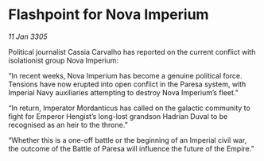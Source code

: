 * Flashpoint for Nova Imperium

/11 Jan 3305/

Political journalist Cassia Carvalho has reported on the current conflict with isolationist group Nova Imperium: 

“In recent weeks, Nova Imperium has become a genuine political force. Tensions have now erupted into open conflict in the Paresa system, with Imperial Navy auxiliaries attempting to destroy Nova Imperium’s fleet.” 

“In return, Imperator Mordanticus has called on the galactic community to fight for Emperor Hengist’s long-lost grandson Hadrian Duval to be recognised as an heir to the throne.” 

“Whether this is a one-off battle or the beginning of an Imperial civil war, the outcome of the Battle of Paresa will influence the future of the Empire.”